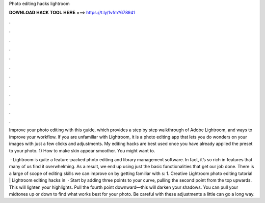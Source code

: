 Photo editing hacks lightroom



𝐃𝐎𝐖𝐍𝐋𝐎𝐀𝐃 𝐇𝐀𝐂𝐊 𝐓𝐎𝐎𝐋 𝐇𝐄𝐑𝐄 ===> https://t.ly/1vfm?678941



.



.



.



.



.



.



.



.



.



.



.



.

Improve your photo editing with this guide, which provides a step by step walkthrough of Adobe Lightroom, and ways to improve your workflow. If you are unfamiliar with Lightroom, it is a photo editing app that lets you do wonders on your images with just a few clicks and adjustments. My editing hacks are best used once you have already applied the preset to your photo. 1) How to make skin appear smoother. You might want to.

 · Lightroom is quite a feature-packed photo editing and library management software. In fact, it’s so rich in features that many of us find it overwhelming. As a result, we end up using just the basic functionalities that get our job done. There is a large of scope of editing skills we can improve on by getting familiar with s: 1. Creative Lightroom photo editing tutorial | Lightroom editing hacks in   · Start by adding three points to your curve, pulling the second point from the top upwards. This will lighten your highlights. Pull the fourth point downward—this will darken your shadows. You can pull your midtones up or down to find what works best for your photo. Be careful with these adjustments a little can go a long way.
